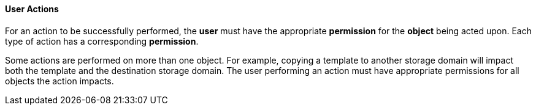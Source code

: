 [id="User_actions_{context}"]
==== User Actions

For an action to be successfully performed, the *user* must have the appropriate *permission* for the *object* being acted upon. Each type of action has a corresponding *permission*.

Some actions are performed on more than one object. For example, copying a template to another storage domain will impact both the template and the destination storage domain. The user performing an action must have appropriate permissions for all objects the action impacts.
